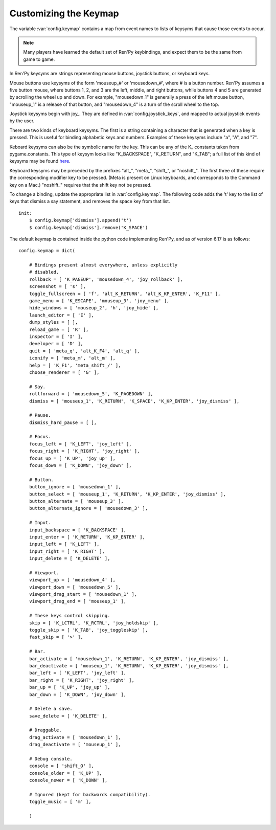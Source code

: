 .. _keymap:

Customizing the Keymap
======================

The variable :var:`config.keymap` contains a map from event names to lists
of keysyms that cause those events to occur.

.. note::

    Many players have learned the default set of Ren'Py keybindings, and
    expect them to be the same from game to game.

In Ren'Py keysyms are strings representing mouse buttons, joystick buttons,
or keyboard keys.

Mouse buttons use keysyms of the form 'mouseup_#' or 'mousedown_#',
where # is a button number. Ren'Py assumes a five button mouse,
where buttons 1, 2, and 3 are the left, middle, and right buttons, while
buttons 4 and 5 are generated by scrolling the wheel up and down.
For example, "mousedown_1" is generally a press of the left mouse button,
"mouseup_1" is a release of that button, and "mousedown_4" is a turn of the
scroll wheel to the top.

Joystick keysyms begin with joy\_. They are defined in :var:`config.joystick_keys`,
and mapped to actual joystick events by the user.

There are two kinds of keyboard keysyms. The first is a string containing a
character that is generated when a key is pressed. This is useful for
binding alphabetic keys and numbers. Examples of these keysyms include "a", "A", and "7".

Keboard keysyms can also be the symbolic name for the key. This can be any of
the K\_ constants taken from pygame.constants. This type of keysym looks like
"K\_BACKSPACE", "K\_RETURN", and "K\_TAB"; a full list of this kind of keysyms may
be found `here <http://www.pygame.org/docs/ref/key.html>`_.

Keyboard keysyms may be preceded by the prefixes "alt\_", "meta\_", "shift\_",
or "noshift\_". The first three of these require the corresponding modifier
key to be pressed. (Meta is present on Linux keyboards, and corresponds to the
Command key on a Mac.) "noshift\_" requires that the shift key not be pressed.

To change a binding, update the appropriate list in :var:`config.keymap`. The
following code adds the 't' key to the list of keys that dismiss a say
statement, and removes the space key from that list. ::

    init:
        $ config.keymap['dismiss'].append('t')
        $ config.keymap['dismiss'].remove('K_SPACE')

The default keymap is contained inside the python code implementing Ren'Py, and
as of version 6.17 is as follows::

    config.keymap = dict(

        # Bindings present almost everywhere, unless explicitly
        # disabled.
        rollback = [ 'K_PAGEUP', 'mousedown_4', 'joy_rollback' ],
        screenshot = [ 's' ],
        toggle_fullscreen = [ 'f', 'alt_K_RETURN', 'alt_K_KP_ENTER', 'K_F11' ],
        game_menu = [ 'K_ESCAPE', 'mouseup_3', 'joy_menu' ],
        hide_windows = [ 'mouseup_2', 'h', 'joy_hide' ],
        launch_editor = [ 'E' ],
        dump_styles = [ ],
        reload_game = [ 'R' ],
        inspector = [ 'I' ],
        developer = [ 'D' ],
        quit = [ 'meta_q', 'alt_K_F4', 'alt_q' ],
        iconify = [ 'meta_m', 'alt_m' ],
        help = [ 'K_F1', 'meta_shift_/' ],
        choose_renderer = [ 'G' ],

        # Say.
        rollforward = [ 'mousedown_5', 'K_PAGEDOWN' ],
        dismiss = [ 'mouseup_1', 'K_RETURN', 'K_SPACE', 'K_KP_ENTER', 'joy_dismiss' ],

        # Pause.
        dismiss_hard_pause = [ ],

        # Focus.
        focus_left = [ 'K_LEFT', 'joy_left' ],
        focus_right = [ 'K_RIGHT', 'joy_right' ],
        focus_up = [ 'K_UP', 'joy_up' ],
        focus_down = [ 'K_DOWN', 'joy_down' ],

        # Button.
        button_ignore = [ 'mousedown_1' ],
        button_select = [ 'mouseup_1', 'K_RETURN', 'K_KP_ENTER', 'joy_dismiss' ],
        button_alternate = [ 'mouseup_3' ],
        button_alternate_ignore = [ 'mousedown_3' ],

        # Input.
        input_backspace = [ 'K_BACKSPACE' ],
        input_enter = [ 'K_RETURN', 'K_KP_ENTER' ],
        input_left = [ 'K_LEFT' ],
        input_right = [ 'K_RIGHT' ],
        input_delete = [ 'K_DELETE' ],

        # Viewport.
        viewport_up = [ 'mousedown_4' ],
        viewport_down = [ 'mousedown_5' ],
        viewport_drag_start = [ 'mousedown_1' ],
        viewport_drag_end = [ 'mouseup_1' ],

        # These keys control skipping.
        skip = [ 'K_LCTRL', 'K_RCTRL', 'joy_holdskip' ],
        toggle_skip = [ 'K_TAB', 'joy_toggleskip' ],
        fast_skip = [ '>' ],

        # Bar.
        bar_activate = [ 'mousedown_1', 'K_RETURN', 'K_KP_ENTER', 'joy_dismiss' ],
        bar_deactivate = [ 'mouseup_1', 'K_RETURN', 'K_KP_ENTER', 'joy_dismiss' ],
        bar_left = [ 'K_LEFT', 'joy_left' ],
        bar_right = [ 'K_RIGHT', 'joy_right' ],
        bar_up = [ 'K_UP', 'joy_up' ],
        bar_down = [ 'K_DOWN', 'joy_down' ],

        # Delete a save.
        save_delete = [ 'K_DELETE' ],

        # Draggable.
        drag_activate = [ 'mousedown_1' ],
        drag_deactivate = [ 'mouseup_1' ],

        # Debug console.
        console = [ 'shift_O' ],
        console_older = [ 'K_UP' ],
        console_newer = [ 'K_DOWN' ],

        # Ignored (kept for backwards compatibility).
        toggle_music = [ 'm' ],

        )
